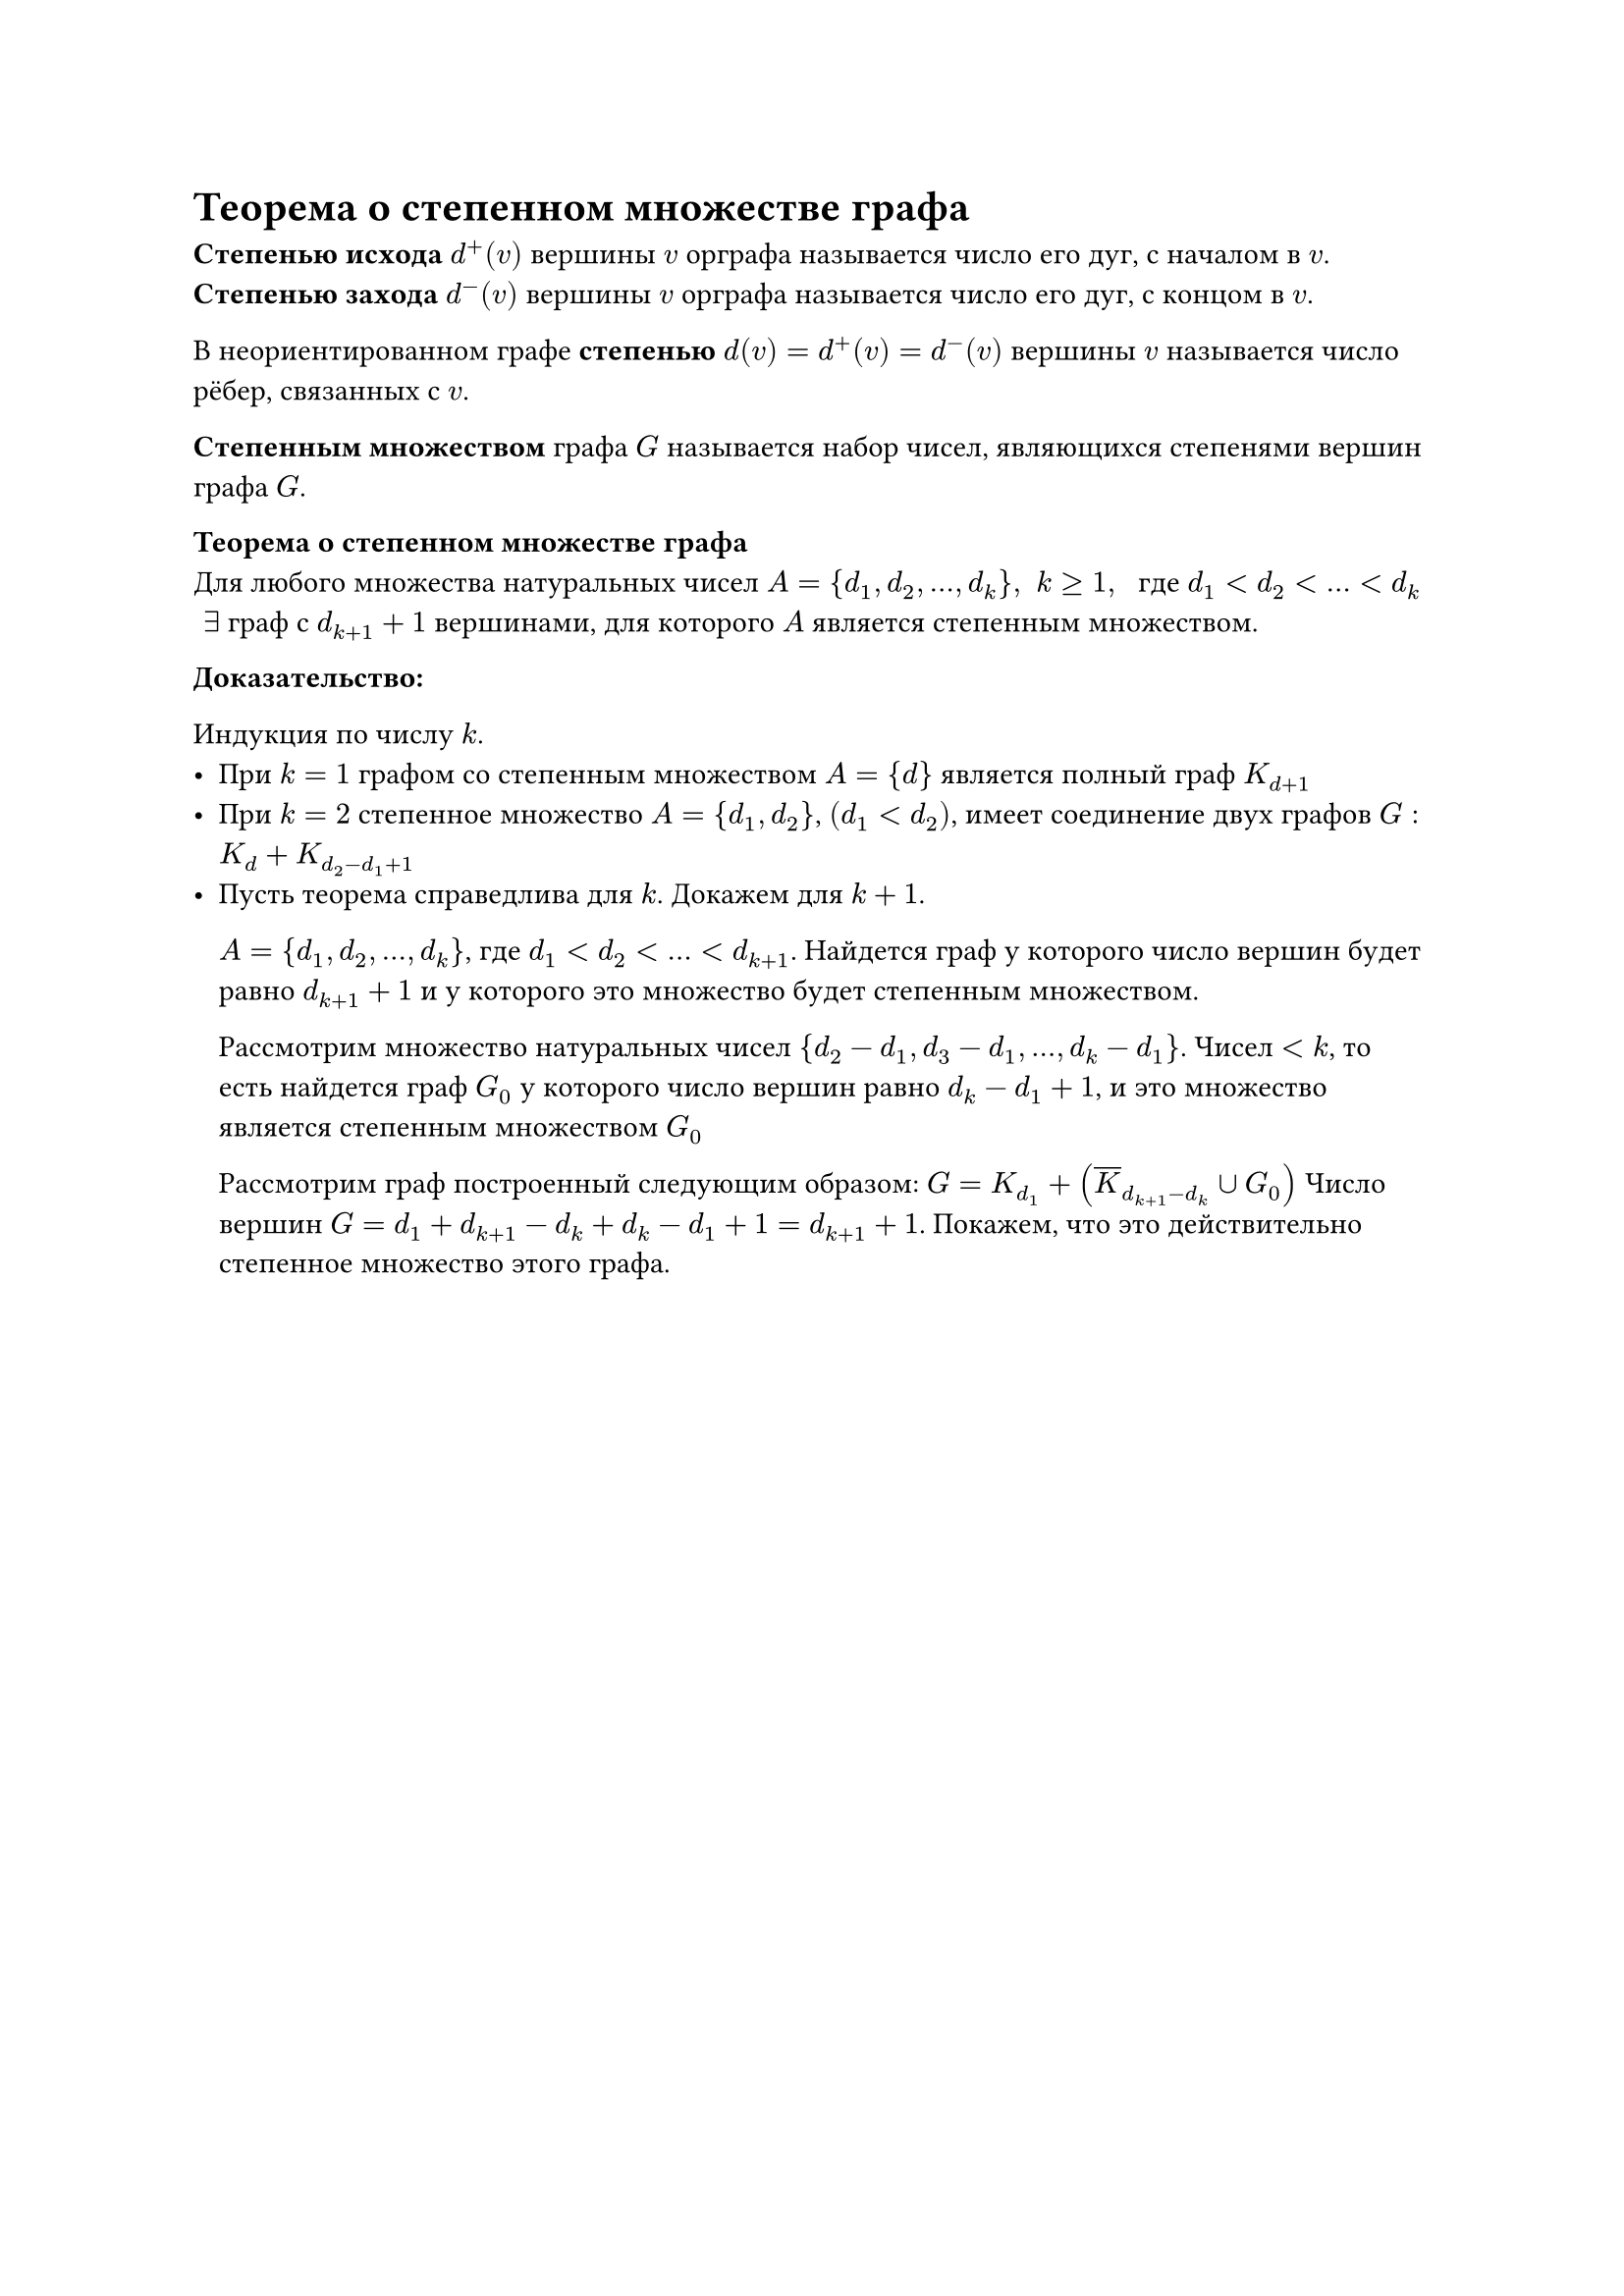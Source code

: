 = Теорема о степенном множестве графа
*Степенью исхода* $d^+ (v)$ вершины $v$ орграфа называется число его дуг, с началом в $v$.\
*Степенью захода* $d^- (v)$ вершины $v$ орграфа называется число его дуг, с концом в $v$.

В неориентированном графе *степенью* $d(v) = d^+ (v) = d^- (v)$ вершины $v$ называется число рёбер, связанных с $v$.

*Степенным множеством* графа $G$ называется набор чисел, являющихся степенями вершин графа $G$.

*Теорема о степенном множестве графа*\
Для любого множества натуральных чисел $A = {d_1, d_2, dots, d_k}, space k gt.eq 1, space$ где $d_1 lt d_2 lt dots lt d_k$ $space exists$ граф с $d_(k + 1) + 1$ вершинами, для которого $A$ является степенным множеством.

*Доказательство:*

Индукция по числу $k$.
- При $k = 1$ графом со степенным множеством $A = {d}$ является полный граф $K_(d + 1)$
- При $k = 2$ степенное множество $A = {d_1, d_2}$, $(d_1 lt d_2)$, имеет соединение двух графов $G : K_(d) + K_(d_2 - d_1 + 1)$
- Пусть теорема справедлива для $k$. Докажем для $k + 1$.

	$A = {d_1, d_2, dots, d_k}$, где $d_1 lt d_2 lt dots lt d_(k + 1)$. Найдется граф у которого число вершин будет равно $d_(k + 1) + 1$ и у которого это множество будет степенным множеством.

	Рассмотрим множество натуральных чисел ${d_2 - d_1, d_3 - d_1, dots, d_k - d_1}$. Чисел $lt k$, то есть найдется граф $G_0$ у которого число вершин равно $d_k - d_1 + 1$, и это множество является степенным множеством $G_0$

	Рассмотрим граф построенный следующим образом: $G = K_(d_1) + (overline(K)_(d_(k + 1) - d_k) union G_0)$ Число вершин $G = d_1 + d_(k + 1) - d_k + d_k - d_1 + 1 = d_(k + 1) + 1$. Покажем, что это действительно степенное множество этого графа.
